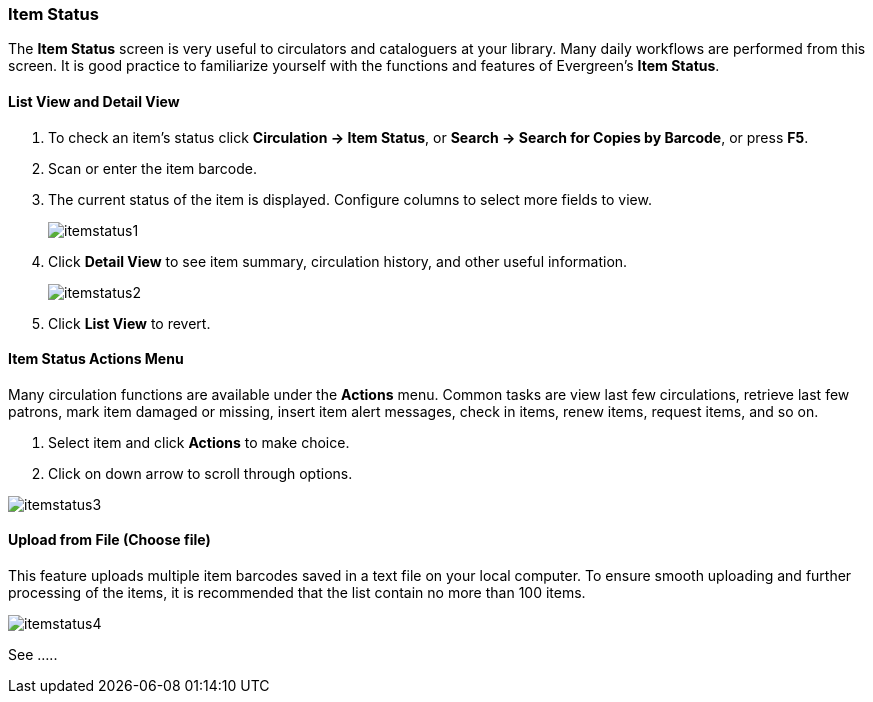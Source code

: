 Item Status
~~~~~~~~~~~

The *Item Status* screen is very useful to circulators and cataloguers at your library.  Many daily workflows are performed from this screen. It is good practice to familiarize yourself with the functions and features of Evergreen's *Item Status*.

List View and Detail View
^^^^^^^^^^^^^^^^^^^^^^^^^
. To check an item's status click *Circulation -> Item Status*, or *Search -> Search for Copies by Barcode*, or press *F5*.
. Scan or enter the item barcode.
. The current status of the item is displayed. Configure columns to select more fields to view.

+
image:images/circ/itemstatus1.png[scaledwidth="75%"]
+
. Click *Detail View* to see item summary, circulation history, and other useful information.
+
image:images/circ/itemstatus2.png[scaledwidth="75%"]
+
. Click *List View* to revert.

Item Status Actions Menu
^^^^^^^^^^^^^^^^^^^^^^^^

Many circulation functions are available under the *Actions* menu. Common tasks are view last few circulations, retrieve last few patrons, mark item damaged or missing, insert item alert messages, check in items, renew items, request items, and so on.

. Select item and click *Actions* to make choice.
. Click on down arrow to scroll through options.

image:images/circ/itemstatus3.png[scaledwidth="75%"]

Upload from File (Choose file)
^^^^^^^^^^^^^^^^^^^^^^^^^^^^^^

This feature uploads multiple item barcodes saved in a text file on your local computer. To ensure smooth uploading and further processing of the items, it is recommended that the list contain no more than 100 items.

image:images/circ/itemstatus4.png[scaledwidth="75%"]

See .....
